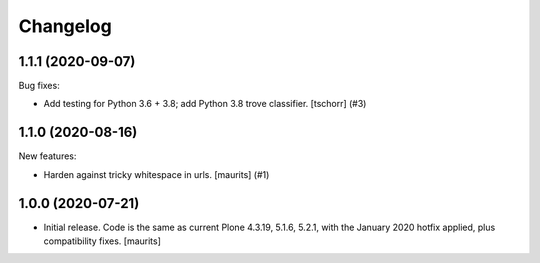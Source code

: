 Changelog
=========


.. You should *NOT* be adding new change log entries to this file.
   You should create a file in the news directory instead.
   For helpful instructions, please see:
   https://github.com/plone/plone.releaser/blob/master/ADD-A-NEWS-ITEM.rst

.. towncrier release notes start

1.1.1 (2020-09-07)
------------------

Bug fixes:


- Add testing for Python 3.6 + 3.8; add Python 3.8 trove classifier.
  [tschorr] (#3)


1.1.0 (2020-08-16)
------------------

New features:


- Harden against tricky whitespace in urls.
  [maurits] (#1)


1.0.0 (2020-07-21)
------------------

- Initial release.
  Code is the same as current Plone 4.3.19, 5.1.6, 5.2.1, with the January 2020 hotfix applied, plus compatibility fixes.
  [maurits]
